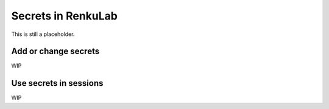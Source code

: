 .. _secrets:

Secrets in RenkuLab
===================

This is still a placeholder.

Add or change secrets
---------------------

WIP

Use secrets in sessions
-----------------------

WIP
